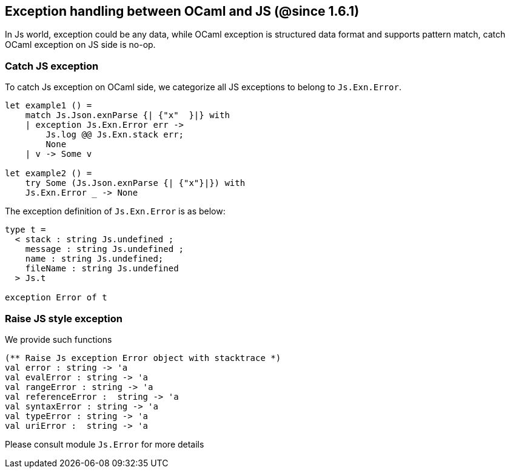 ## Exception handling between OCaml and JS (@since 1.6.1)

In Js world, exception could be any data, while OCaml exception is structured data format and supports pattern match, catch OCaml exception on JS side is no-op.

### Catch JS exception

To catch Js exception on OCaml side, we categorize all JS exceptions to belong to `Js.Exn.Error`.

[source,ocaml]
--------------
let example1 () = 
    match Js.Json.exnParse {| {"x"  }|} with 
    | exception Js.Exn.Error err -> 
        Js.log @@ Js.Exn.stack err;
        None
    | v -> Some v 

let example2 () = 
    try Some (Js.Json.exnParse {| {"x"}|}) with 
    Js.Exn.Error _ -> None    
--------------

The exception definition of `Js.Exn.Error` is as below:

[source,ocaml]
--------------
type t = 
  < stack : string Js.undefined ;
    message : string Js.undefined ; 
    name : string Js.undefined;
    fileName : string Js.undefined
  > Js.t

exception Error of t 
--------------

### Raise JS style exception

We provide such functions 

[source,ocaml]
--------------
(** Raise Js exception Error object with stacktrace *)
val error : string -> 'a
val evalError : string -> 'a
val rangeError : string -> 'a
val referenceError :  string -> 'a
val syntaxError : string -> 'a
val typeError : string -> 'a
val uriError :  string -> 'a
--------------

Please consult module `Js.Error` for more details
